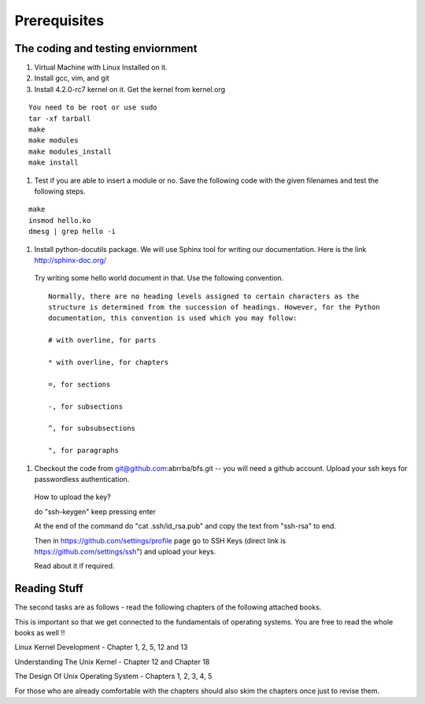 #############
Prerequisites
#############


**********************************
The coding and testing enviornment
**********************************

#. Virtual Machine with Linux Installed on it.
#. Install gcc, vim, and git
#. Install 4.2.0-rc7 kernel on it. Get the kernel from kernel.org

::
  
  You need to be root or use sudo
  tar -xf tarball
  make
  make modules
  make modules_install
  make install

#. Test if you are able to insert a module or no. Save the following code with the given filenames and test the following steps.

::
  
  make
  insmod hello.ko
  dmesg | grep hello -i

#. Install python-docutils package. We will use Sphinx tool for writing our documentation. Here is the link http://sphinx-doc.org/ 
  Try writing some hello world document in that. Use the following convention.

  ::

    Normally, there are no heading levels assigned to certain characters as the
    structure is determined from the succession of headings. However, for the Python
    documentation, this convention is used which you may follow:
    
    # with overline, for parts
    
    * with overline, for chapters
    
    =, for sections
    
    -, for subsections
    
    ^, for subsubsections
    
    ", for paragraphs

#. Checkout the code from git@github.com:abrrba/bfs.git  -- you will need a github account. Upload your ssh keys for passwordless authentication.

  How to upload the key?

  do "ssh-keygen" keep pressing enter

  At the end of the command do "cat .ssh/id_rsa.pub" and copy the text from
  "ssh-rsa" to end.

  Then in https://github.com/settings/profile page go to SSH Keys (direct link
  is https://github.com/settings/ssh") and upload your keys.

  Read about it if required.

*************
Reading Stuff
*************

The second tasks are as follows - read the following chapters of the following
attached books.

This is important so that we get connected to the fundamentals of operating
systems. You are free to read the whole books as well !!

Linux Kernel Development - Chapter 1, 2, 5, 12 and 13

Understanding The Unix Kernel - Chapter 12 and Chapter 18

The Design Of Unix Operating System - Chapters 1, 2, 3, 4, 5

For those who are already comfortable with the chapters should also skim the chapters once just to revise them.
